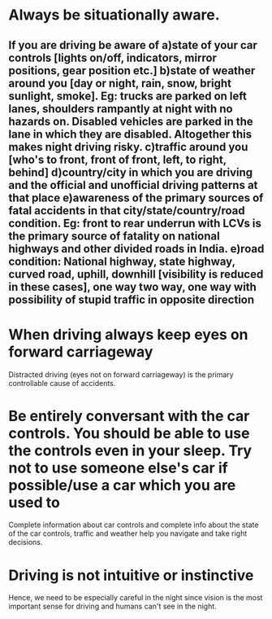 * Always be situationally aware.
** If you are driving be aware of a)state of your car controls [lights on/off, indicators, mirror positions, gear position etc.] b)state of weather around you [day or night, rain, snow, bright sunlight, smoke]. Eg: trucks are parked on left lanes, shoulders rampantly at night with no hazards on. Disabled vehicles are parked in the lane in which they are disabled. Altogether this makes night driving risky. c)traffic around you [who's to  front, front of front, left, to right, behind] d)country/city in which you are driving and the official and unofficial driving patterns at that place e)awareness of the primary sources of fatal accidents in that city/state/country/road condition. Eg: front to rear underrun with LCVs is the primary source of fatality on national highways and other divided roads in India. e)road condition: National highway, state highway, curved road, uphill, downhill [visibility is reduced in these cases], one way two way, one way with possibility of stupid traffic in opposite direction
*  When driving always keep eyes on forward carriageway
  Distracted driving (eyes not on forward carriageway) is the primary controllable cause of accidents.
* Be entirely conversant with the car controls. You should be able to use the controls even in your sleep. Try not to use someone else's car if possible/use a car which you are used to
  Complete information about car controls and complete info about the state of the car controls, traffic and weather help you navigate and take right decisions.
* Driving is not intuitive or instinctive
  Hence, we need to be especially careful in the night since vision is the most important sense for driving and humans can't see in the night.
